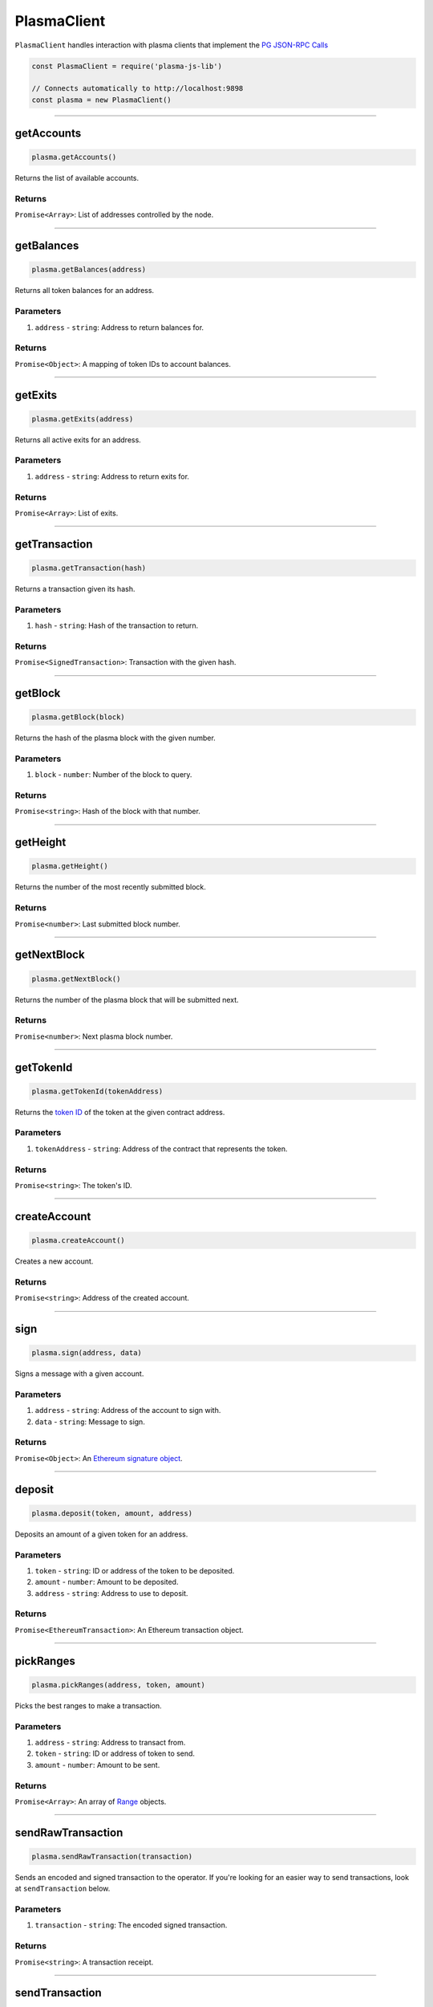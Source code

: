 ============
PlasmaClient
============

``PlasmaClient`` handles interaction with plasma clients that implement the `PG JSON-RPC Calls`_

.. code-block:: javascript

    const PlasmaClient = require('plasma-js-lib')

    // Connects automatically to http://localhost:9898
    const plasma = new PlasmaClient()

------------------------------------------------------------------------------

getAccounts
===========

.. code-block:: javascript

    plasma.getAccounts()

Returns the list of available accounts.

-------
Returns
-------

``Promise<Array>``: List of addresses controlled by the node.

------------------------------------------------------------------------------

getBalances
===========

.. code-block:: javascript

    plasma.getBalances(address)

Returns all token balances for an address.

----------
Parameters
----------

1. ``address`` - ``string``: Address to return balances for.

-------
Returns
-------

``Promise<Object>``: A mapping of token IDs to account balances.

------------------------------------------------------------------------------

getExits
========

.. code-block:: javascript

    plasma.getExits(address)

Returns all active exits for an address.

----------
Parameters
----------

1. ``address`` - ``string``: Address to return exits for.

-------
Returns
-------

``Promise<Array>``: List of exits.

------------------------------------------------------------------------------

getTransaction
==============

.. code-block:: javascript

    plasma.getTransaction(hash)

Returns a transaction given its hash.

----------
Parameters
----------

1. ``hash`` - ``string``: Hash of the transaction to return.

-------
Returns
-------

``Promise<SignedTransaction>``: Transaction with the given hash.

------------------------------------------------------------------------------

getBlock
========

.. code-block:: javascript

    plasma.getBlock(block)

Returns the hash of the plasma block with the given number.

----------
Parameters
----------

1. ``block`` - ``number``: Number of the block to query.

-------
Returns
-------

``Promise<string>``: Hash of the block with that number.

------------------------------------------------------------------------------

getHeight
=========

.. code-block:: javascript

    plasma.getHeight()

Returns the number of the most recently submitted block.

-------
Returns
-------

``Promise<number>``: Last submitted block number.

------------------------------------------------------------------------------

getNextBlock
============

.. code-block:: javascript

    plasma.getNextBlock()

Returns the number of the plasma block that will be submitted next.

-------
Returns
-------

``Promise<number>``: Next plasma block number.

------------------------------------------------------------------------------

getTokenId
==========

.. code-block:: javascript

    plasma.getTokenId(tokenAddress)

Returns the `token ID`_ of the token at the given contract address.

----------
Parameters
----------

1. ``tokenAddress`` - ``string``: Address of the contract that represents the token.

-------
Returns
-------

``Promise<string>``: The token's ID.

------------------------------------------------------------------------------

createAccount
=============

.. code-block:: javascript

    plasma.createAccount()

Creates a new account.

-------
Returns
-------

``Promise<string>``: Address of the created account.

------------------------------------------------------------------------------

sign
====

.. code-block:: javascript

    plasma.sign(address, data)

Signs a message with a given account.

----------
Parameters
----------

1. ``address`` - ``string``: Address of the account to sign with.
2. ``data`` - ``string``: Message to sign.

-------
Returns
-------

``Promise<Object>``: An `Ethereum signature object`_.

------------------------------------------------------------------------------

deposit
=======

.. code-block:: javascript

    plasma.deposit(token, amount, address)

Deposits an amount of a given token for an address.

----------
Parameters
----------

1. ``token`` - ``string``: ID or address of the token to be deposited.
2. ``amount`` - ``number``: Amount to be deposited.
3. ``address`` - ``string``: Address to use to deposit.

-------
Returns
-------

``Promise<EthereumTransaction>``: An Ethereum transaction object.

------------------------------------------------------------------------------

pickRanges
==========

.. code-block:: javascript

    plasma.pickRanges(address, token, amount)

Picks the best ranges to make a transaction.

----------
Parameters
----------

1. ``address`` - ``string``: Address to transact from.
2. ``token`` - ``string``: ID or address of token to send.
3. ``amount`` - ``number``: Amount to be sent.

-------
Returns
-------

``Promise<Array>``: An array of Range_ objects.

------------------------------------------------------------------------------

sendRawTransaction
==================

.. code-block:: javascript

    plasma.sendRawTransaction(transaction)

Sends an encoded and signed transaction to the operator.
If you're looking for an easier way to send transactions, look at ``sendTransaction`` below.

----------
Parameters
----------

1. ``transaction`` - ``string``: The encoded signed transaction.

-------
Returns
-------

``Promise<string>``: A transaction receipt.

------------------------------------------------------------------------------

sendTransaction
===============

.. code-block:: javascript

    plasma.sendTransaction(from, to, token, amount)

The method that most people should use to make transactions.
Wraps ``sendRawTransaction`` and automatically calculates the best ranges for a given transaction.
Also handles formatting and signing the transaction.

----------
Parameters
----------

1. ``from`` - ``string``: Address to send from.
2. ``to`` - ``string``: Address to send to.
3. ``token`` - ``string``: ID or address of the token to send.
4. ``amount`` - ``number``: Amount of the token to send.

-------
Returns
-------

``Promise<string>``: A transaction receipt.

------------------------------------------------------------------------------

startExit
=========

.. code-block:: javascript

    plasma.startExit(address, token, amount)

Starts exits for a user to withdraw a certain amount of a given token.
Will automatically select the right ranges to withdraw and submit more than one exit if necessary.

----------
Parameters
----------

1. ``address`` - ``string``: Address to submit exits for.
2. ``token`` - ``string``: ID or address of the token to exit.
3. ``amount`` - ``number``: Amount of the token to withdraw.

-------
Returns
-------

``Promise<Array>``: Ethereum transaction hash for each exit.

------------------------------------------------------------------------------

finalizeExits
=============

.. code-block:: javascript

    plasma.finalizeExits(address)

Finalizes all available exits for an address.
Will not finalize any exits that are still in their challenge period or have already been finalized.

----------
Parameters
----------

1. ``address`` - ``string``: Address to finalize exits for.

-------
Returns
-------

``Promise<Array>``: Ethereum transaction hash for each finalization.

------------------------------------------------------------------------------

listToken
=========

.. code-block:: javascript

    plasma.listToken(tokenAddress)

Lists a new token so that it can be deposited.

----------
Parameters
----------

1. ``tokenAddress`` - ``string``: Address of the token to be deposited.

-------
Returns
-------

``Promise<EthereumTransaction>``: The transaction result.

.. _PG JSON-RPC Calls: https://plasma-core.readthedocs.io/en/latest/specs/jsonrpc.html
.. _token ID: TODO
.. _Ethereum signature object: https://web3js.readthedocs.io/en/1.0/web3-eth-accounts.html#id14
.. _Range: TODO
